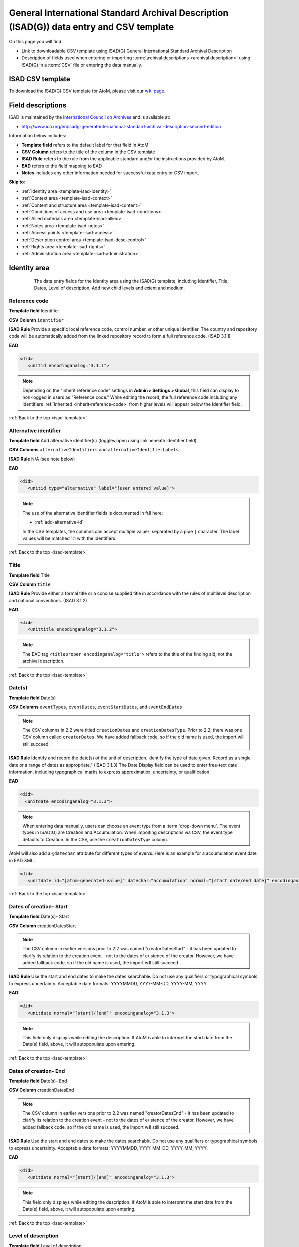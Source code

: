 .. _isad-template:

=========================================================================================
General International Standard Archival Description (ISAD(G)) data entry and CSV template
=========================================================================================

On this page you will find:

* Link to downloadable CSV template using ISAD(G) General International
  Standard Archival Description
* Description of fields used when entering or importing
  :term:`archival descriptions <archival description>` using ISAD(G)
  in a :term:`CSV` file or entering the data manually.

.. SEEALSO::

   * :ref:`archival-descriptions`
   * :ref:`csv-import`
   * :ref:`cli-bulk-import-xml`
   * :ref:`cli-bulk-export`

ISAD CSV template
=================

To download the ISAD(G) CSV template for AtoM, please visit our `wiki page <https://wiki.accesstomemory.org/Resources/CSV_templates>`_.

Field descriptions
==================

ISAD is maintained by the `International Council on Archives
<http://www.ica.org/>`_ and is available at:

* http://www.ica.org/en/isadg-general-international-standard-archival-description-second-edition

Information below includes:

* **Template field** refers to the default label for that field in AtoM
* **CSV Column** refers to the title of the column in the CSV template
* **ISAD Rule** refers to the rule from the applicable standard and/or the
  instructions provided by AtoM.
* **EAD** refers to the field mapping to EAD
* **Notes** includes any other information needed for successful data entry or
  CSV import.

**Skip to**:

* :ref:`Identity area <template-isad-identity>`
* :ref:`Context area <template-isad-context>`
* :ref:`Content and structure area <template-isad-content>`
* :ref:`Conditions of access and use area <template-isad-conditions>`
* :ref:`Allied materials area <template-isad-allied>`
* :ref:`Notes area <template-isad-notes>`
* :ref:`Access points <template-isad-access>`
* :ref:`Description control area <template-isad-desc-control>`
* :ref:`Rights area <template-isad-rights>`
* :ref:`Administration area <template-isad-administration>`


.. _template-isad-identity:

Identity area
=============

.. figure:: images/isad-identity.*
   :align: center
   :figwidth: 80%
   :width: 100%
   :alt: An image of the data entry fields in the Identity area.

   The data entry fields for the Identity area using the ISAD(G) template,
   including Identifier, Title, Dates, Level of description, Add new child
   levels and extent and medium.

Reference code
--------------

**Template field** Identifier

**CSV Column** ``identifier``

**ISAD Rule** Provide a specific local reference code, control number, or other unique identifier.
The country and repository code will be automatically added from the linked repository record to form a full reference code.
(ISAD 3.1.1)

**EAD**

.. code-block:: xml

   <did>
      <unitid encodinganalog="3.1.1">

.. NOTE::

   Depending on the "inherit reference code" settings in **Admin > Settings > Global**, this field can display to non-logged in users as "Reference code."
   While editing the record, the full reference code including any identifiers :ref:`inherited <inherit-reference-code>` from higher levels will appear below the Identifier field.


:ref:`Back to the top <isad-template>`

Alternative identifier
----------------------

**Template field** Add alternative identifier(s) (toggles open using link beneath identifier field)

**CSV Columns** ``alternativeIdentifiers`` and ``alternativeIdentifierLabels``

**ISAD Rule** N/A (see note below)

**EAD**

.. code-block:: xml

   <did>
      <unitid type="alternative" label="[user entered value]">

.. NOTE::

   The use of the alternative identifier fields is documented in full here:

   * :ref:`add-alternative-id`

   In the CSV templates, the columns can accept multiple values, separated by a
   pipe ``|`` character. The label values will be matched 1:1 with the
   identifiers.

:ref:`Back to the top <isad-template>`

.. _isad-title:

Title
-----

**Template field** Title

**CSV Column** ``title``

**ISAD Rule** Provide either a formal title or a concise supplied title in
accordance with the rules of multilevel description and national
conventions. (ISAD 3.1.2)

**EAD**

.. code-block:: xml

   <did>
      <unittitle encodinganalog="3.1.2">

.. NOTE::

   The EAD tag ``<titleproper encodinganalog="title">`` refers to the
   title of the finding aid, not the archival description.

:ref:`Back to the top <isad-template>`

.. _isad-dates:

Date(s)
-------

**Template field** Date(s)

**CSV Columns** ``eventTypes``, ``eventDates``, ``eventStartDates``, and ``eventEndDates``

.. NOTE::

   The CSV columns in 2.2 were titled ``creationDates`` and ``creationDatesType``.
   Prior to 2.2, there was one CSV column called ``creatorDates``.
   We have added fallback code, so if the old name is used, the import will still succeed.

**ISAD Rule** Identify and record the date(s) of the unit of description.
Identify the type of date given. Record as a single date or a range of dates
as appropriate." (ISAD 3.1.3) The Date Display field can be used to
enter free-text date information, including typographical marks to express
approximation, uncertainty, or qualification.

**EAD**

.. code-block:: xml

   <did>
     <unitdate encodinganalog="3.1.3">

.. NOTE::

   When entering data manually, users can choose an event type from a
   :term:`drop-down menu`. The event types in ISAD(G) are Creation and
   Accumulation. When importing descriptions via CSV, the event type defaults
   to Creation. In the CSV, use the ``creationDatesType`` column.

AtoM will also add a ``@datechar`` attribute for different types of events. Here
is an example for a accumulation event date in EAD XML:

.. code-block:: xml

   <did>
      <unitdate id="[atom-generated-value]" datechar="accumulation" normal="[start date/end date]" encodinganalog="3.1.3">


:ref:`Back to the top <isad-template>`

.. _isad-date-start:

Dates of creation- Start
------------------------

**Template field** Date(s)- Start

**CSV Column** creationDatesStart

.. NOTE::

   The CSV column in earlier versions prior to 2.2 was named
   "creatorDatesStart" - it has been updated to clarify its relation to the
   creation event - not to the dates of existence of the creator. However, we
   have added fallback code, so if the old name is used, the import will still
   succeed.

**ISAD Rule** Use the start and end dates to make the dates searchable. Do not
use any qualifiers or typographical symbols to express uncertainty. Acceptable
date formats: YYYYMMDD, YYYY-MM-DD, YYYY-MM, YYYY.

**EAD**

.. code-block:: xml

   <did>
      <unitdate normal="[start]/[end]" encodinganalog="3.1.3">

.. NOTE::

   This field only displays while editing the description. If AtoM is
   able to interpret the start date from the Date(s) field, above, it will
   autopopulate upon entering.

:ref:`Back to the top <isad-template>`

.. _isad-date-end:

Dates of creation- End
----------------------

**Template field** Date(s)- End

**CSV Column** creationDatesEnd

.. NOTE::

   The CSV column in earlier versions prior to 2.2 was named
   "creatorDatesEnd" - it has been updated to clarify its relation to the
   creation event - not to the dates of existence of the creator. However, we
   have added fallback code, so if the old name is used, the import will still
   succeed.

**ISAD Rule** Use the start and end dates to make the dates searchable. Do not
use any qualifiers or typographical symbols to express uncertainty. Acceptable
date formats: YYYYMMDD, YYYY-MM-DD, YYYY-MM, YYYY.

**EAD**

.. code-block:: xml

   <did>
      <unitdate normal="[start]/[end]" encodinganalog="3.1.3">

.. NOTE::

   This field only displays while editing the description. If AtoM is
   able to interpret the start date from the Date(s) field, above, it will
   autopopulate upon entering.

:ref:`Back to the top <isad-template>`

.. _isad-lod:

Level of description
--------------------

**Template field** Level of description

**CSV Column** levelOfDescription

**ISAD Rule** Record the level of this unit of description. (ISAD 3.1.4)

**EAD**

At the parent level:

.. code-block:: xml

   <archdesc level="[level of description]" relatedencoding="ISAD(G)v2">


At the child level:

.. code-block:: xml

   <dsc type="combined>
      <c level="[name of level]">

.. NOTE::

   An :term:`administrator` can edit the values in the Levels of
   description :term:`taxonomy` (see: :ref:`Add a new term <add-term>`). In
   CSV import, if a term is used that is not already in the taxonomy, it will
   be added to the Levels of description taxonomy.


:ref:`Back to the top <isad-template>`

.. _isad-add-child-widget:

Add new child levels
--------------------

.. image:: images/add-new-child-widget.*
   :align: center
   :width: 80%
   :alt: Add new child widget in ISAD

**Template field** Identifier, Level, Title, Date

**CSV Column** N/A - See notes below

**ISAD Rule** *Identifier*: Provide a specific local reference code, control
number, or other unique identifier.

*Level of description*: Record the level of this unit of description.

*Title*: Provide either a formal title or a concise supplied title in accordance
with the rules of multilevel description and national conventions.

*Date*: (Works similarly to the display date field for a date of creation; see
:ref:`above <isad-dates>` for more information.)

**EAD** See the EAD mappings in the related fields above.

.. NOTE::

   This widget has been added to help improve workflows when creating new
   descriptions via the :term:`user interface`.  When entering descriptions
   manually, users can add new :term:`child records <child record>` in this area
   while creating a parent record.

   The *dates* field corresponds to a date of creation - if you would like a
   different kind of date, you will have to either navigate to the child
   description after saving the new :term:`parent record`, and change the date
   type, or simply ignore the date field in the widget, and add the correct
   date type manually to the child record after saving the new parent record.

.. IMPORTANT::

   To include child levels in the ISAD CSV for import, the ``parentId`` column
   must contain the legacy ID of the parent record. For example, if the parent
   record has the legacy ID *249* recorded in the ``legacyId`` column, the child
   record must have the number *249* in the ``parentId`` column, as shown in
   the table here:

       +--------------------+------------+----------+
       | title              | legacyId   | parentId |
       +====================+============+==========+
       | ISAD Collection    | 249        |          |
       +--------------------+------------+----------+
       | ISAD child level   | 250        | 249      |
       +--------------------+------------+----------+


Extent and medium
-----------------

**Template field** Extent and medium

**CSV Column** extentAndMedium

**ISAD Rule** "Record the extent of the unit of description by giving the number
of physical or logical units in arabic numerals and the unit of measurement.
Give the specific medium (media) of the unit of description. Separate
multiple extents with a linebreak. (ISAD 3.1.5)"

**EAD**

.. code-block:: xml

   <did>
      <physdesc encodinganalog="3.1.5">

.. NOTE::

   AtoM will allow users to add additional EAD subelements to :term:`field` in
   the :term:`edit page`, to accommodate all the possibilities in EAD for more
   granularity, such as ``<extent>``, ``<dimensions>``, ``<physfacet>``, and
   ``<genreform>``. In the :term:`view page` the EAD tags will be hidden, but
   preserved during export and re-import.

.. image:: images/physdesc-ead-isad.*
   :align: center
   :width: 75%
   :alt: A comparison of the edit and view pages for physical description

:ref:`Back to the top <isad-template>`

.. _template-isad-context:

Context area
============

.. figure:: images/isad-context.*
   :align: center
   :figwidth: 80%
   :width: 100%
   :alt: An image of the data entry fields in the Context area.

   The data entry fields for the Context area using the ISAD(G) template,
   including Name of creator(s), Repository, Archival history and Immediate
   source of acquisition or transfer.


Name of creator(s)
------------------

**Template field** Name of creator(s)

**CSV Column** creators

**ISAD Rule** Record the name of the organization(s) or the individual(s)
responsible for the creation, accumulation and maintenance of the records in
the unit of description. Search for an existing name in the authority
records by typing the first few characters of the name. Alternatively, type
a new name to create and link to a new authority record. (ISAD 3.2.1)

**EAD**

.. code-block:: xml

   <origination encodinganalog="3.2.1">
      <name>

.. NOTE::

   This is the default export EAD when an Entity type has not been set for the
   actor on the related :term:`authority record`. The final EAD element can be
   more precise, if the user has entered an Entity type on the related
   :term:`authority record`. When the Entity type is set to **Person**, the EAD
   will export using ``<persname>`` instead of  ``<name>``; when set to
   **Family**, the EAD will export using ``<famname>``  instead of ``<name>``;
   and when set to **Organization**, the EAD will export using ``<corpname>``
   instead of ``<name>``. The ``<name>`` element is the default when no
   entity type is set. For more information on authority records and the ISAAR
   standard upon which the authority record template is based, see:
   :ref:`authority-records` and :ref:`isaar-template`.

:ref:`Back to the top <isad-template>`

Biographical or Administative history
-------------------------------------

**Template field** Biographical history/Administrative history

**CSV Column** creatorHistories

**ISAD Rule** "Record in narrative form or as a chronology the main life events,
activities, achievements and/or roles of the entity being described. This may
include information on gender, nationality, family and religious or political
affiliations. Wherever possible, supply dates as an integral component of the
narrative description." (ISAAR 5.2.2)

**EAD**

.. code-block:: xml

   <bioghist id=[md5 hash]>
      <note>
         <p>

.. NOTE::

   When entering data manually, this field needs to be written in the
   :term:`authority record`. If an authority record does not already exist, AtoM
   will create one when a new creator is entered, above. The user can then
   navigate to the authority record to enter the Biographical or Administrative
   history (see: :ref:`Authority records <authority-records>`).

   When roundtripping descriptions from one AtoM instance to another, creator
   names in the ``<origination>`` element are matched 1:1 in order with
   administrative or biographical histories included in ``<bioghist>``. It is
   therefore important that if some creators do not have related histories, they
   appear in the EAD **after** those that do, so the 1:1 mapping can work as
   expected. If an extra ``<bioghist>`` element is included that does not have
   a corresponding creator name, a stub :term:`authority record` will be created
   to hold the ``<bioghist>`` data.

When importing descriptions by CSV, by default this column will create a
Biographical history in the :term:`authority record`, regardless of whether
the creator is a person, family, or organization. To specify the entity type
when importing creators, users would need to
:ref:`import authority records <csv-import-authority-records>` or manually edit
the authority record.

.. IMPORTANT::

   The creator(s) should only be added at the highest relevant level. AtoM
   will automatically inherit the creator name(s) at lower levels, unless a
   different creator is intentionally introduced. Adding the creator at all levels
   unnecessarily can affect the performance of the application.

:ref:`Back to the top <isad-template>`

Repository
----------

**Template field** Repository

**ISAD Rule** Record the name of the organization which has custody of the
archival material. Search for an existing name in the archival institution
records by typing the first few characters of the name. Alternatively, type
a new name to create and link to a new archival institution record.

**EAD**

.. code-block:: xml

   <did>
      <repository>
         <corpname>

.. NOTE::

   When an address is included in the related :term:`archival institution` (i.e.
   added to the Contact area of the linked repository record), the address will
   also appear in the EAD at the parent level. Because EAD does not include
   attributes for the ``<addressline>`` element, these will not roundtrip properly
   when exported from one AtoM instance and into another - all the information
   will appear in one field of the Contact area upon re-import. Below is an
   example of the EAD with an address included:

.. code-block:: xml

   <repository>
      <corpname>Artefactual Archives</corpname>
      <address>
         <addressline>Suite 201 – 301 6th Street</addressline>
         <addressline>New Westminster</addressline>
         <addressline>British Columbia</addressline>
         <addressline>Canada</addressline>
         <addressline>Telephone: (604)527-2056</addressline>
         <addressline>Email: info@artefactual.com</addressline>
         <addressline>http://www.artefactual.com</addressline>
      </address>
   </repository>

.. IMPORTANT::

   When linking an :term:`archival institution` to an :term:`archival description`,
   You should only link at the highest level of description. AtoM will
   automatically inherit the repository name at lower levels. This conforms to
   RAD's General Rule 1.0A2d *Non-repetition of information*: "Do not repeat
   information at a lower level of description that has already been given at a
   higher level...." Linking a repository at all levels of description (instead
   of just at the parent level) in a large hierarchy can also impact performance.

:ref:`Back to the top <isad-template>`

Archival history
----------------

**Template field** Archival history

**CSV Column** archivalHistory

**ISAD Rule** Record the successive transfers of ownership, responsibility
and/or custody of the unit of description and indicate those actions, such
as history of the arrangement, production of contemporary finding aids, re-
use of the records for other purposes or software migrations, that have
contributed to its present structure and arrangement. Give the dates of
these actions, insofar as they can be ascertained. If the archival history
is unknown, record that information. (ISAD 3.2.3)

**EAD**

.. code-block:: xml

   <custodhist encodinganalog="3.2.3">
      <p>

:ref:`Back to the top <isad-template>`

Immediate source of acquisition or transfer
-------------------------------------------

**Template field** Immediate source of acquisition or transfer

**CSV Column** acquisition

**ISAD Rule** Record the source from which the unit of description was acquired
and the date and/or method of acquisition if any or all of this information
is not confidential. If the source is unknown, record that information.
Optionally, add accession numbers or codes. (ISAD 3.2.4)

**EAD**

.. code-block:: xml

   <acqinfo encodinganalog="3.2.4">
      <p>

:ref:`Back to the top <isad-template>`


.. _template-isad-content:

Content and structure area
==========================

.. figure:: images/isad-content.*
   :align: center
   :figwidth: 80%
   :width: 100%
   :alt: An image of the data entry fields in the Content and structure area.

   The data entry fields for the Content and structure area using the ISAD(G)
   template, including Scope and content, Appraisal, destruction and
   scheduling, Accruals, and System of arrangement.

Scope and content
-----------------

**Template field** Scope and content

**CSV Column** scopeAndContent

**ISAD Rule** "Give a summary of the scope (such as, time periods, geography)
and content, (such as documentary forms, subject matter, administrative
processes) of the unit of description, appropriate to the level of
description. (ISAD 3.3.1)"

**EAD**

.. code-block:: xml

   <scopecontent encodinganalog="3.3.1">
      <p>


:ref:`Back to the top <isad-template>`


Appraisal, destruction and scheduling
-------------------------------------

**Template field** Appraisal, destruction and scheduling

**CSV Column** appraisal

**ISAD Rule** Record appraisal, destruction and scheduling actions taken on or
planned for the unit of description, especially if they may affect the
interpretation of the material. (ISAD 3.3.2)

**EAD**

.. code-block:: xml

   <appraisal encodinganalog="3.3.2">
      <p>

:ref:`Back to the top <isad-template>`


Accruals
--------

**Template field** Accruals

**CSV Column** accruals

**ISAD Rule** Indicate if accruals are expected. Where appropriate, give an
estimate of their quantity and frequency. (ISAD 3.3.3)

**EAD**

.. code-block:: xml

   <accruals encodinganalog="3.3.3">
      <p>

:ref:`Back to the top <isad-template>`


System of arrangement
---------------------

**Template field** System of arrangement

**CSV Column** arrangement

**ISAD Rule** Specify the internal structure, order and/or the system of
classification of the unit of description. Note how these have been treated by
the archivist. For electronic records, record or reference information on
system design. (ISAD 3.3.4)

**EAD**

.. code-block:: xml

   <arrangement encodinganalog="3.3.4">
      <p>

:ref:`Back to the top <isad-template>`


.. _template-isad-conditions:

Conditions of access and use area
=================================

.. figure:: images/isad-conditions.*
   :align: center
   :figwidth: 80%
   :width: 100%
   :alt: An image of the data entry fields in the Conditions of access and use
         area.

   The data entry fields for the Conditions of access and use area in the
   ISAD(G) template, including Conditions governing access, Conditions governing
   reproduction, Language of material, Script of material, Lanuage and script
   notes, Physical characteristics and technical requirements, and Finding
   aids.

Conditions governing access
---------------------------

**Template field** Conditions governing access

**CSV Column** accessConditions

**ISAD Rule** Specify the law or legal status, contract, regulation or policy
that affects access to the unit of description. Indicate the extent of the
period of closure and the date at which the material will open when
appropriate. (ISAD 3.4.1)

**EAD**

.. code-block:: xml

   <accessrestrict encodinganalog="3.4.1">
      <p>

.. SEEALSO::

   * :ref:`rights`, especially :ref:`rights-digital-object` and
     :ref:`rights-archival-description`.

:ref:`Back to the top <isad-template>`


Conditions governing reproduction
---------------------------------

**Template field** Conditions governing reproduction

**CSV Column** reproductionConditions

**ISAD Rule** Give information about conditions, such as copyright, governing
the reproduction of the unit of description after access has been provided.
If the existence of such conditions is unknown, record this. If there are no
conditions, no statement is necessary. (ISAD 3.4.2)

**EAD**

.. code-block:: xml

   <userestrict encodinganalog="3.4.2">
      <p>

:ref:`Back to the top <isad-template>`


Language of material
--------------------

**Template field** Language of material

**CSV Column** language

**ISAD Rule** Record the language(s) of the materials comprising the unit of
description. (ISAD 3.4.3)

**EAD**

.. code-block:: xml

   <did>
      <langmaterial encodinganalog="3.4.3">
         <language langcode="[ISO code]">

.. NOTE::

   Use a three-letter language code from
   `ISO 639-2 <http://www.loc.gov/standards/iso639-2/php/code_list.php>`_ when
   importing from CSV.


:ref:`Back to the top <isad-template>`


Script of material
------------------

**Template field** Script of material

**CSV Column** script

**ISAD Rule** Record the script(s) of the materials comprising the unit of
description. (ISAD 3.4.3)

**EAD**

.. code-block:: xml

   <did>
      <langmaterial encodinganalog="3.4.3">
         <language scriptcode="[ISO code]">

.. NOTE::

   Use a four-letter language code from
   `ISO 639-2 <http://www.loc.gov/standards/iso639-2/php/code_list.php>`_ when
   importing from CSV.

:ref:`Back to the top <isad-template>`


Language and script notes
-------------------------

**Template field** Language and script notes

**CSV Column** languageNote

**ISAD Rule** "Note any distinctive alphabets, scripts, symbol systems or
abbreviations employed (ISAD 3.4.3)"

**EAD**

.. code-block:: xml

   <did>
      <langmaterial encodinganalog="3.4.3">

.. NOTE::

   Not intended to duplicate information from language or script, above.

:ref:`Back to the top <isad-template>`


Physical characteristics and technical requirements
---------------------------------------------------

**Template field** Physical characteristics and technical requirements

**CSV Column** physicalCharacteristics

**ISAD Rule** Indicate any important physical conditions, such as preservation
requirements, that affect the use of the unit of description. Note any
software and/or hardware required to access the unit of description. (ISAD
3.4.4)

**EAD**

.. code-block:: xml

   <phystech encodinganalog="3.4.3">
      <p>


:ref:`Back to the top <isad-template>`

Finding aids
------------

**Template field** Finding aids

**CSV Column** findingAids

**RAD Rule** Give information about any finding aids that the repository or
records creator may have that provide information relating to the context
and contents of the unit of description. If appropriate, include information
on where to obtain a copy. (ISAD 3.4.5)

**EAD**

.. code-block:: xml

   <otherfindaid encodinganalog="3.4.5">
      <p>

.. SEEALSO::

   * :ref:`print-finding-aids`

:ref:`Back to the top <isad-template>`

.. _template-isad-allied:

Allied materials area
=====================

.. figure:: images/isad-allied.*
   :align: center
   :figwidth: 80%
   :width: 100%
   :alt: An image of the data entry fields in the Allied materials area

   The data entry fields for the Allied materials area in the
   ISAD(G) template, including Existence and location of originals, Existence
   and location of copies, Related units of description, and Publication
   notes.

Existence and location of originals
-----------------------------------

**Template field** Existence and location of originals

**CSV Column** locationOfOriginals

**ISAD Rule** "If the original of the unit of description is available (either
in the institution or elsewhere) record its location, together with any
significant control numbers. If the originals no longer exist, or their
location is unknown, give that information. (ISAD 3.5.1)"

**EAD**

.. code-block:: xml

   <originalsloc encodinganalog="3.5.1">
      <p>

:ref:`Back to the top <isad-template>`


Existence and location of copies
--------------------------------

**Template field** Existence and location of copies

**CSV Column** locationOfCopies

**ISAD Rule** "If the copy of the unit of description is available (either in
the institution or elsewhere) record its location, together with any
significant control numbers. (ISAD 3.5.2)"

**EAD**

.. code-block:: xml

   <altformavail encodinganalog="3.5.2">
      <p>

:ref:`Back to the top <isad-template>`

Related units of description
----------------------------

**Template field** Related units of description

**CSV Column** relatedUnitsOfDescription

**ISAD Rule** "Record information about units of description in the same
repository or elsewhere that are related by provenance or other
association(s). Use appropriate introductory wording and explain the nature
of the relationship . If the related unit of description is a finding aid,
use the finding aids element of description (3.4.5) to make the reference to
it. (ISAD 3.5.3)"

**EAD**

.. code-block:: xml

   <relatedmaterial encodinganalog="3.5.3">
      <p>

.. SEEALSO::

   * :ref:`link-related-descriptions`

:ref:`Back to the top <isad-template>`


Publication notes
-----------------

**Template field** Publication notes

**CSV Column** publicationNote

**ISAD Rule** Record a citation to, and/or information about a publication
that is about or based on the use, study, or analysis of the unit of
description. Include references to published facsimiles or transcriptions.
(ISAD 3.5.4)"

**EAD**

.. code-block:: xml

   <bibliography encodinganalog="3.5.4">
      <p>

:ref:`Back to the top <isad-template>`


.. _template-isad-notes:

Notes area
==========

.. figure:: images/isad-notes.*
   :align: center
   :figwidth: 80%
   :width: 100%
   :alt: An image of the data entry fields in the Notes area

   The data entry fields for the Notes area in the ISAD(G) template.

Notes
-----

**Template field** Notes

**CSV Column** generalNote

**ISAD Rule** Record specialized or other important information not
accommodated by any of the defined elements of description. (ISAD 3.6.1)"

**EAD**

.. code-block:: xml

   <did>
      <note type="general note">
         <p>

:ref:`Back to the top <isad-template>`

.. _template-isad-access:

Access points
=============

.. figure:: images/isad-access.*
   :align: center
   :figwidth: 80%
   :width: 100%
   :alt: An image of the data entry fields in the Access points area

   The data entry fields for the Access points area in the ISAD(G) template,
   including Subject access points, Place access points, and Name access
   points (subjects).

.. SEEALSO::

   * :ref:`add-term-fly`

Subject access points
---------------------

**Template field** Subject access points

**CSV Column** subjectAccessPoints

**ISAD Rule** N/A

**EAD**

.. code-block:: xml

   <controlaccess>
      <subject>

.. NOTE::

   This field is an auto-complete - as you type, AtoM will suggest matches with
   :term:`terms <term>` already in the related :term:`taxonomy`. If you do not
   explicitly pick a value from the :term:`drop-down menu` that appears, AtoM
   will create a new term in the taxonomy. **Warning**: this means if you are
   not careful, it is easy to accidentally create duplicate terms (e.g. by
   pressing enter instead of selecting the match from the drop-down).

:ref:`Back to the top <isad-template>`

Place access points
-------------------

**Template field** Place access points

**CSV Column** placeAccessPoints

**ISAD Rule** N/A

**EAD**

.. code-block:: xml

   <controlacccess>
      <geogname>

.. NOTE::

   This field is an auto-complete - as you type, AtoM will suggest matches with
   :term:`terms <term>` already in the related :term:`taxonomy`. If you do not
   explicitly pick a value from the :term:`drop-down menu` that appears, AtoM
   will create a new term in the taxonomy. **Warning**: this means if you are
   not careful, it is easy to accidentally create duplicate terms (e.g. by
   pressing enter instead of selecting the match from the drop-down).

:ref:`Back to the top <isad-template>`

Name access points (subjects)
-----------------------------

**Template field** Name access points

**CSV Column** nameAccessPoints

**ISAD Rule** N/A

**EAD**

**EAD**

If the entity type of the actor is not defined as either a person, family, or
corporate body:

.. code-block:: xml

   <controlaccess>
      <name role="subject">

.. NOTE::

   This is the default export EAD when an Entity type has not been set for the
   actor on the related :term:`authority record`. The final EAD element can be
   more precise, if the user has entered an Entity type on the related
   :term:`authority record`. When the Entity type is set to **Person**, the EAD
   will export using ``<persname>`` instead of  ``<name>``; when set to
   **Family**, the EAD will export using ``<famname>``  instead of ``<name>``;
   and when set to **Organization**, the EAD will export using ``<corpname>``
   instead of ``<name>``. The ``<name>`` element is the default when no
   entity type is set. For more information on authority records and the ISAAR
   standard upon which the authority record template is based, see:
   :ref:`authority-records` and :ref:`isaar-template`.

   This field is an auto-complete - the :term:`drop-down <drop-down menu>` will
   suggest existing authority records as you type. Values in this column/field
   that are entered instead of selected from the drop-down will create new
   :term:`authority records <authority record>`.

:ref:`Back to the top <isad-template>`

.. _template-isad-desc-control:

Description control area
========================

.. figure:: images/isad-control.*
   :align: center
   :figwidth: 80%
   :width: 100%
   :alt: An image of the data entry fields in the Description control area

   The data entry fields for the Description control are in the ISAD(G) template,
   including Description identifier, Institution identidier, Rules or
   conventions, Status, Level of detail, Dates of creation, revision and
   deletion, Language(s), Script(s), Sources and Archivist's notes.

Description identifier
----------------------

**Template field** Description identifier

**CSV Column** descriptionIdentifier

**ISAD Rule** "Record a unique description identifier in accordance with local
and/or national conventions. If the description is to be used
internationally, record the code of the country in which the description was
created in accordance with the latest version of ISO 3166- Codes for the
representation of names of countries. Where the creator of the description is
an international organisation, give the organisational identifier in place of
the country code."

**EAD**

.. code-block:: xml

   <odd type="descriptionIdentifier">
      <p>

:ref:`Back to the top <isad-template>`


Institution identifier
----------------------

**Template field** Institution identifier

**CSV Column** institutionIdentifier

**ISAD Rule** "Record the full, authorised form of name(s) of the agency(ies)
responsible for creating, modifying, or disseminating the description, or,
alternatively, record a code for the agency in accordance with the national
or international agency code standard."

**EAD**

.. code-block:: xml

   <odd type="institutionIdentifier">
      <p>

:ref:`Back to the top <isad-template>`


Rules or conventions
--------------------

**Template field** Rules or conventions

**CSV Column** rules

**ISAD Rule** "Record the international, national and/or local rules or
conventions followed in preparing the description. (ISAD 3.7.2)"

**EAD**

.. code-block:: xml

   <eadheader>
      <profiledesc>
         <descrules encodinganalog="3.7.2">

:ref:`Back to the top <isad-template>`


Status
------

**Template field** Status

**CSV Column** descriptionStatus

**ISAD Rule** "Record the current status of the description, indicating whether it
is a draft, finalized, and/or revised or deleted."

**EAD**

.. code-block:: xml

   <odd type="statusDescription">
      <p>

.. NOTE::

   AtoM uses a :term:`taxonomy` to determine the value of this field. The
   default terms are Final, Revised and Draft, but can be edited through the
   :ref:`Manage taxonomy screen <add-term-taxonomy>`.

:ref:`Back to the top <isad-template>`


Level of detail
---------------

**Template field** Level of detail

**CSV Column** levelOfDetail

**ISAD Rule** "Record whether the description consists of a minimal, partial, or
full level of detail in accordance with relevant international and/or
national guidelines and/or rules."

**EAD**

.. code-block:: xml

   <archdesc>
      <odd type="levelOfDetail">

.. NOTE::

   AtoM uses a :term:`taxonomy` to determine the value of this field. The
   default terms are Full, Partial and Minimal, but can be edited through the
   :ref:`Manage taxonomy screen <add-term-taxonomy>`.


:ref:`Back to the top <isad-template>`


Dates of creation, revision and deletion
----------------------------------------

**Template field** Dates of creation, revision and deletion

**CSV Column** revisionHistory

**ISAD Rule** "Record the date(s) the entry was prepared and/or revised."

**EAD**

.. code-block:: xml

   <processinfo>
      <p>
          <date>

.. NOTE::

   This is a free text field, allowing users to also write narrative
   notes about the revision history of the description.

:ref:`Back to the top <isad-template>`


Language of description
-----------------------

**Template field** Language of description

**CSV Column** languageOfDescription

**ISAD Rule** "Indicate the language(s) used to create the description of the
archival material."

**EAD**

.. code-block:: xml

   <eadheader>
      <profiledesc>
         <langusage>
            <language langcode="[ISO code]">

.. NOTE::

   In CSV import, use a three-letter language code from
   `ISO 639-2 <http://www.loc.gov/standards/iso639-2/php/code_list.php>`_ .
   When entering data manually, AtoM will offer an autocomplete drop-down
   list as you type, which will be generated as a three-letter language code
   in the EAD.

:ref:`Back to the top <isad-template>`


Script of description
---------------------

**Template field** Script of description

**CSV Column** scriptOfDescription

**ISAD Rule** "Indicate the script(s) used to create the description of the
archival material."

**EAD**

.. code-block:: xml

   <eadheader>
      <profiledesc>
         <langusage>
            <language scriptcode="[ISO code]">

.. NOTE::

   In CSV import, use a four-letter script code from
   `ISO 1924 <http://www.unicode.org/iso15924/iso15924-codes.html>`_. When
   entering data manually, AtoM will offer an autocomplete drop-down
   list as you type, which will be generated as a four-letter script code
   in the EAD.

:ref:`Back to the top <isad-template>`


Sources
-------

**Template field** Sources

**CSV Column** sources

**ISAD Rule** "Record citations for any external sources used in the archival
description (such as the Scope and Content, Custodial History, or Notes
fields)."

**EAD**

.. code-block:: xml

   <did>
      <note type="sourcesDescription">

.. NOTE::

   If there are sources to cite used used in a biographical
   sketch or administrative history, record these in the sources field for the
   :term:`authority record`.

:ref:`Back to the top <isad-template>`

Archivist's notes
-----------------

**Template field** Archivist's notes

**CSV Column** archivistNote

**ISAD Rule** Record notes on sources consulted in preparing the description
and who prepared it. (ISAD 3.7.1)

**EAD**

.. code-block:: xml

    <archdesc>
       <processinfo>
          <p>

:ref:`Back to the top <isad-template>`

.. _template-isad-rights:

Rights area
===========

This area of the description allows users to enter a :term:`rights record`
compliant with `PREMIS <http://www.loc.gov/standards/premis/>`_. These fields
are separate from the ISAD Conditions and access of use area, above, and editing
one area does not effect the other. Rights records cannot be imported with
descriptions via CSV.

At present, the PREMIS rights added to a record are only visible to authenticated
(i.e. logged in) users.

For more information, see :ref:`rights`, especially
:ref:`rights-archival-description`, and :ref:`premis-template`.

:ref:`Back to the top <isad-template>`


.. _template-isad-administration:

Administration area
===================

.. figure:: images/admin-area-isad.*
   :align: center
   :figwidth: 80%
   :width: 100%
   :alt: An image of the data entry fields for the Administration area.

   The data entry fields for the Administration area.

Display standard
----------------

**Template field** Display standard

**CSV column** N/A

**RAD Rule** N/A

**EAD** N/A

.. NOTE::

  This fields allows the user to choose a different display standard
  from the :ref:`default template <default-templates>`
  for the shown archival description only, with the option to also change the
  display standard for all existing children of the description. See:
  :ref:`change-display-standard`.

Publication status
------------------

**Template field** Publication status is available under the More tab located on the object view screen.

**CSV column** publicationsStatus

**RAD Rule** N/A

**EAD**

.. code-block:: xml

  <odd type="publicationStatus">
     <p>

.. note::

  The :term:`publication status` refers to the public visibility of a
  description for unauthenticated (e.g. not logged in) users. The default
  terms available are "Published" (i.e. visible to public users), and "Draft"
  (e.g. not visible to public users). See: :ref:`publish-archival-description`.

  In the :ref:`Global Site Settings <global-settings>`, if the default
  publication status is set to draft, all imported descriptions will be set to
  draft and the EAD file will have the value "draft" in the
  <odd type="publicationStatus"> tag.

:ref:`Back to the top <isad-template>`

